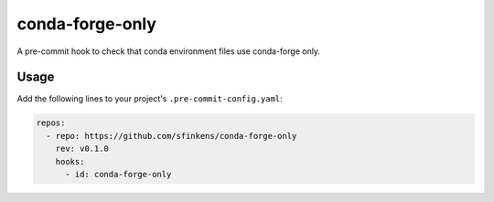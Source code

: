 conda-forge-only
================

.. image:: https://github.com/sfinkens/conda-forge-only/workflows/CI/badge.svg
    :target: https://github.com/sfinkens/conda-forge-only/actions/workflows/ci.yml

.. image:: https://codecov.io/gh/sfinkens/conda-forge-only/graph/badge.svg?token=5MMOU081WQ
    :target: https://codecov.io/gh/sfinkens/conda-forge-only


A pre-commit hook to check that conda environment files use conda-forge only.

Usage
-----

Add the following lines to your project's ``.pre-commit-config.yaml``:

.. code-block:: yaml

    repos:
      - repo: https://github.com/sfinkens/conda-forge-only
        rev: v0.1.0
        hooks:
          - id: conda-forge-only

